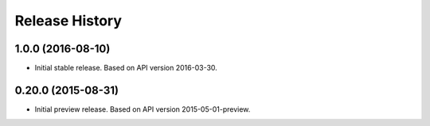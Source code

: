 .. :changelog:

Release History
===============

1.0.0 (2016-08-10)
++++++++++++++++++

* Initial stable release. Based on API version 2016-03-30.

0.20.0 (2015-08-31)
+++++++++++++++++++

* Initial preview release. Based on API version 2015-05-01-preview.
